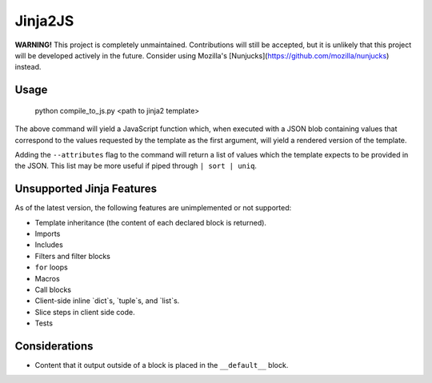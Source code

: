 Jinja2JS
========

**WARNING!** This project is completely unmaintained. Contributions will still
be accepted, but it is unlikely that this project will be developed actively in
the future. Consider using Mozilla's
[Nunjucks](https://github.com/mozilla/nunjucks) instead.

Usage
-----

    python compile_to_js.py <path to jinja2 template>

The above command will yield a JavaScript function which, when executed with a
JSON blob containing values that correspond to the values requested by the
template as the first argument, will yield a rendered version of the template.

Adding the ``--attributes`` flag to the command will return a list of values
which the template expects to be provided in the JSON. This list may be more
useful if piped through ``| sort | uniq``.

Unsupported Jinja Features
--------------------------

As of the latest version, the following features are unimplemented or not
supported:

- Template inheritance (the content of each declared block is returned).
- Imports
- Includes
- Filters and filter blocks
- ``for`` loops
- Macros
- Call blocks
- Client-side inline `dict`s, `tuple`s, and `list`s.
- Slice steps in client side code.
- Tests

Considerations
--------------

- Content that it output outside of a block is placed in the ``__default__``
  block.

